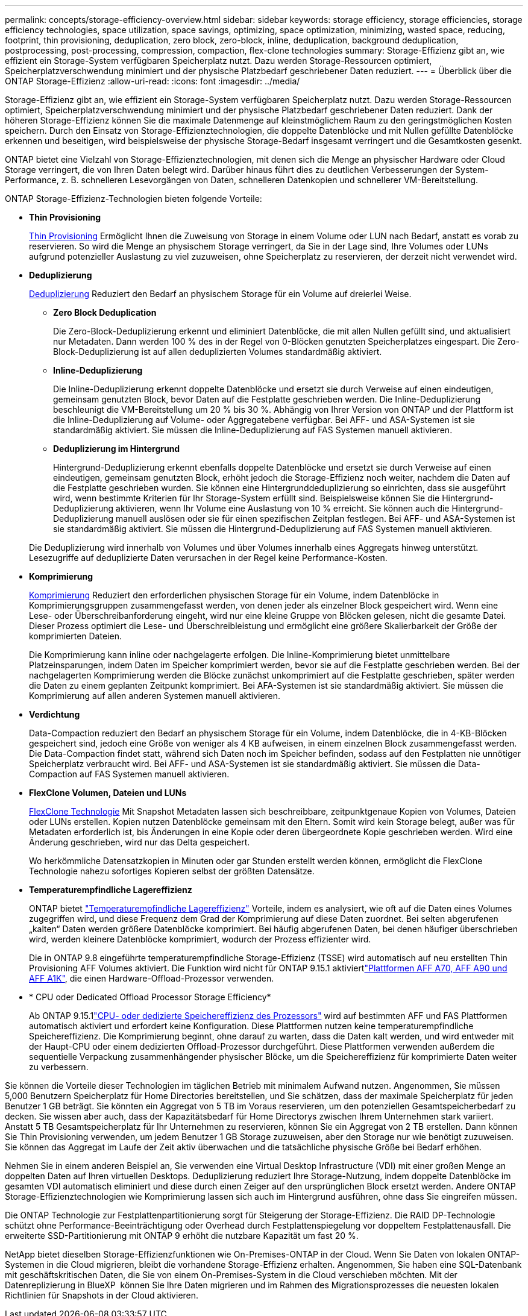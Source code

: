 ---
permalink: concepts/storage-efficiency-overview.html 
sidebar: sidebar 
keywords: storage efficiency, storage efficiencies, storage efficiency technologies, space utilization, space savings, optimizing, space optimization, minimizing, wasted space, reducing, footprint, thin provisioning, deduplication, zero block, zero-block, inline, deduplication, background deduplication, postprocessing, post-processing, compression, compaction, flex-clone technologies 
summary: Storage-Effizienz gibt an, wie effizient ein Storage-System verfügbaren Speicherplatz nutzt. Dazu werden Storage-Ressourcen optimiert, Speicherplatzverschwendung minimiert und der physische Platzbedarf geschriebener Daten reduziert. 
---
= Überblick über die ONTAP Storage-Effizienz
:allow-uri-read: 
:icons: font
:imagesdir: ../media/


[role="lead"]
Storage-Effizienz gibt an, wie effizient ein Storage-System verfügbaren Speicherplatz nutzt. Dazu werden Storage-Ressourcen optimiert, Speicherplatzverschwendung minimiert und der physische Platzbedarf geschriebener Daten reduziert. Dank der höheren Storage-Effizienz können Sie die maximale Datenmenge auf kleinstmöglichem Raum zu den geringstmöglichen Kosten speichern. Durch den Einsatz von Storage-Effizienztechnologien, die doppelte Datenblöcke und mit Nullen gefüllte Datenblöcke erkennen und beseitigen, wird beispielsweise der physische Storage-Bedarf insgesamt verringert und die Gesamtkosten gesenkt.

ONTAP bietet eine Vielzahl von Storage-Effizienztechnologien, mit denen sich die Menge an physischer Hardware oder Cloud Storage verringert, die von Ihren Daten belegt wird. Darüber hinaus führt dies zu deutlichen Verbesserungen der System-Performance, z. B. schnelleren Lesevorgängen von Daten, schnelleren Datenkopien und schnellerer VM-Bereitstellung.

.ONTAP Storage-Effizienz-Technologien bieten folgende Vorteile:
* *Thin Provisioning*
+
xref:thin-provisioning-concept.html[Thin Provisioning] Ermöglicht Ihnen die Zuweisung von Storage in einem Volume oder LUN nach Bedarf, anstatt es vorab zu reservieren. So wird die Menge an physischem Storage verringert, da Sie in der Lage sind, Ihre Volumes oder LUNs aufgrund potenzieller Auslastung zu viel zuzuweisen, ohne Speicherplatz zu reservieren, der derzeit nicht verwendet wird.

* *Deduplizierung*
+
xref:deduplication-concept.html[Deduplizierung] Reduziert den Bedarf an physischem Storage für ein Volume auf dreierlei Weise.

+
** *Zero Block Deduplication*
+
Die Zero-Block-Deduplizierung erkennt und eliminiert Datenblöcke, die mit allen Nullen gefüllt sind, und aktualisiert nur Metadaten. Dann werden 100 % des in der Regel von 0-Blöcken genutzten Speicherplatzes eingespart. Die Zero-Block-Deduplizierung ist auf allen deduplizierten Volumes standardmäßig aktiviert.

** *Inline-Deduplizierung*
+
Die Inline-Deduplizierung erkennt doppelte Datenblöcke und ersetzt sie durch Verweise auf einen eindeutigen, gemeinsam genutzten Block, bevor Daten auf die Festplatte geschrieben werden. Die Inline-Deduplizierung beschleunigt die VM-Bereitstellung um 20 % bis 30 %. Abhängig von Ihrer Version von ONTAP und der Plattform ist die Inline-Deduplizierung auf Volume- oder Aggregatebene verfügbar. Bei AFF- und ASA-Systemen ist sie standardmäßig aktiviert. Sie müssen die Inline-Deduplizierung auf FAS Systemen manuell aktivieren.

** *Deduplizierung im Hintergrund*
+
Hintergrund-Deduplizierung erkennt ebenfalls doppelte Datenblöcke und ersetzt sie durch Verweise auf einen eindeutigen, gemeinsam genutzten Block, erhöht jedoch die Storage-Effizienz noch weiter, nachdem die Daten auf die Festplatte geschrieben wurden. Sie können eine Hintergrunddeduplizierung so einrichten, dass sie ausgeführt wird, wenn bestimmte Kriterien für Ihr Storage-System erfüllt sind. Beispielsweise können Sie die Hintergrund-Deduplizierung aktivieren, wenn Ihr Volume eine Auslastung von 10 % erreicht. Sie können auch die Hintergrund-Deduplizierung manuell auslösen oder sie für einen spezifischen Zeitplan festlegen. Bei AFF- und ASA-Systemen ist sie standardmäßig aktiviert. Sie müssen die Hintergrund-Deduplizierung auf FAS Systemen manuell aktivieren.



+
Die Deduplizierung wird innerhalb von Volumes und über Volumes innerhalb eines Aggregats hinweg unterstützt. Lesezugriffe auf deduplizierte Daten verursachen in der Regel keine Performance-Kosten.

* *Komprimierung*
+
xref:compression-concept.html[Komprimierung] Reduziert den erforderlichen physischen Storage für ein Volume, indem Datenblöcke in Komprimierungsgruppen zusammengefasst werden, von denen jeder als einzelner Block gespeichert wird. Wenn eine Lese- oder Überschreibanforderung eingeht, wird nur eine kleine Gruppe von Blöcken gelesen, nicht die gesamte Datei. Dieser Prozess optimiert die Lese- und Überschreibleistung und ermöglicht eine größere Skalierbarkeit der Größe der komprimierten Dateien.

+
Die Komprimierung kann inline oder nachgelagerte erfolgen. Die Inline-Komprimierung bietet unmittelbare Platzeinsparungen, indem Daten im Speicher komprimiert werden, bevor sie auf die Festplatte geschrieben werden. Bei der nachgelagerten Komprimierung werden die Blöcke zunächst unkomprimiert auf die Festplatte geschrieben, später werden die Daten zu einem geplanten Zeitpunkt komprimiert. Bei AFA-Systemen ist sie standardmäßig aktiviert. Sie müssen die Komprimierung auf allen anderen Systemen manuell aktivieren.

* *Verdichtung*
+
Data-Compaction reduziert den Bedarf an physischem Storage für ein Volume, indem Datenblöcke, die in 4-KB-Blöcken gespeichert sind, jedoch eine Größe von weniger als 4 KB aufweisen, in einem einzelnen Block zusammengefasst werden. Die Data-Compaction findet statt, während sich Daten noch im Speicher befinden, sodass auf den Festplatten nie unnötiger Speicherplatz verbraucht wird. Bei AFF- und ASA-Systemen ist sie standardmäßig aktiviert. Sie müssen die Data-Compaction auf FAS Systemen manuell aktivieren.

* *FlexClone Volumen, Dateien und LUNs*
+
xref:flexclone-volumes-files-luns-concept.html[FlexClone Technologie] Mit Snapshot Metadaten lassen sich beschreibbare, zeitpunktgenaue Kopien von Volumes, Dateien oder LUNs erstellen. Kopien nutzen Datenblöcke gemeinsam mit den Eltern. Somit wird kein Storage belegt, außer was für Metadaten erforderlich ist, bis Änderungen in eine Kopie oder deren übergeordnete Kopie geschrieben werden. Wird eine Änderung geschrieben, wird nur das Delta gespeichert.

+
Wo herkömmliche Datensatzkopien in Minuten oder gar Stunden erstellt werden können, ermöglicht die FlexClone Technologie nahezu sofortiges Kopieren selbst der größten Datensätze.

* *Temperaturempfindliche Lagereffizienz*
+
ONTAP bietet link:../volumes/enable-temperature-sensitive-efficiency-concept.html["Temperaturempfindliche Lagereffizienz"] Vorteile, indem es analysiert, wie oft auf die Daten eines Volumes zugegriffen wird, und diese Frequenz dem Grad der Komprimierung auf diese Daten zuordnet. Bei selten abgerufenen „kalten“ Daten werden größere Datenblöcke komprimiert. Bei häufig abgerufenen Daten, bei denen häufiger überschrieben wird, werden kleinere Datenblöcke komprimiert, wodurch der Prozess effizienter wird.

+
Die in ONTAP 9.8 eingeführte temperaturempfindliche Storage-Effizienz (TSSE) wird automatisch auf neu erstellten Thin Provisioning AFF Volumes aktiviert. Die Funktion wird nicht für ONTAP 9.15.1 aktiviertlink:builtin-storage-efficiency-concept.html["Plattformen AFF A70, AFF A90 und AFF A1K"], die einen Hardware-Offload-Prozessor verwenden.

* * CPU oder Dedicated Offload Processor Storage Efficiency*
+
Ab ONTAP 9.15.1link:builtin-storage-efficiency-concept.html["CPU- oder dedizierte Speichereffizienz des Prozessors"] wird auf bestimmten AFF und FAS Plattformen automatisch aktiviert und erfordert keine Konfiguration.  Diese Plattformen nutzen keine temperaturempfindliche Speichereffizienz.  Die Komprimierung beginnt, ohne darauf zu warten, dass die Daten kalt werden, und wird entweder mit der Haupt-CPU oder einem dedizierten Offload-Prozessor durchgeführt.  Diese Plattformen verwenden außerdem die sequentielle Verpackung zusammenhängender physischer Blöcke, um die Speichereffizienz für komprimierte Daten weiter zu verbessern.



Sie können die Vorteile dieser Technologien im täglichen Betrieb mit minimalem Aufwand nutzen. Angenommen, Sie müssen 5,000 Benutzern Speicherplatz für Home Directories bereitstellen, und Sie schätzen, dass der maximale Speicherplatz für jeden Benutzer 1 GB beträgt. Sie könnten ein Aggregat von 5 TB im Voraus reservieren, um den potenziellen Gesamtspeicherbedarf zu decken. Sie wissen aber auch, dass der Kapazitätsbedarf für Home Directorys zwischen Ihrem Unternehmen stark variiert. Anstatt 5 TB Gesamtspeicherplatz für Ihr Unternehmen zu reservieren, können Sie ein Aggregat von 2 TB erstellen. Dann können Sie Thin Provisioning verwenden, um jedem Benutzer 1 GB Storage zuzuweisen, aber den Storage nur wie benötigt zuzuweisen. Sie können das Aggregat im Laufe der Zeit aktiv überwachen und die tatsächliche physische Größe bei Bedarf erhöhen.

Nehmen Sie in einem anderen Beispiel an, Sie verwenden eine Virtual Desktop Infrastructure (VDI) mit einer großen Menge an doppelten Daten auf Ihren virtuellen Desktops. Deduplizierung reduziert Ihre Storage-Nutzung, indem doppelte Datenblöcke im gesamten VDI automatisch eliminiert und diese durch einen Zeiger auf den ursprünglichen Block ersetzt werden. Andere ONTAP Storage-Effizienztechnologien wie Komprimierung lassen sich auch im Hintergrund ausführen, ohne dass Sie eingreifen müssen.

Die ONTAP Technologie zur Festplattenpartitionierung sorgt für Steigerung der Storage-Effizienz. Die RAID DP-Technologie schützt ohne Performance-Beeinträchtigung oder Overhead durch Festplattenspiegelung vor doppeltem Festplattenausfall. Die erweiterte SSD-Partitionierung mit ONTAP 9 erhöht die nutzbare Kapazität um fast 20 %.

NetApp bietet dieselben Storage-Effizienzfunktionen wie On-Premises-ONTAP in der Cloud. Wenn Sie Daten von lokalen ONTAP-Systemen in die Cloud migrieren, bleibt die vorhandene Storage-Effizienz erhalten. Angenommen, Sie haben eine SQL-Datenbank mit geschäftskritischen Daten, die Sie von einem On-Premises-System in die Cloud verschieben möchten. Mit der Datenreplizierung in BlueXP  können Sie Ihre Daten migrieren und im Rahmen des Migrationsprozesses die neuesten lokalen Richtlinien für Snapshots in der Cloud aktivieren.
